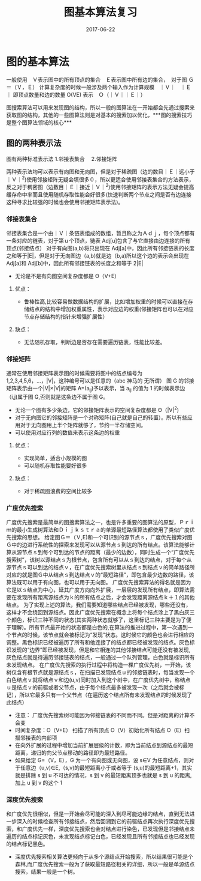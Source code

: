 #+TITLE: 图基本算法复习
#+DATE: 2017-06-22
#+LAYOUT: post
#+TAGS: Alogorithms Graph
#+CATEGORIES: Alogorithms

* 图的基本算法

一般使用　Ｖ表示图中的所有顶点的集合　Ｅ表示图中所有边的集合，　对于图 Ｇ＝（Ｖ，Ｅ） 计算复杂度的时候一般涉及两个输入作为计算规模　｜Ｖ｜　｜Ｅ｜ 即顶点数量和边的数量 O(VE) 表示　Ｏ（｜Ｖ｜｜Ｅ｜）

图搜索算法可以用来发现图的结构，所以一般的图算法在一开始都会先通过搜索来获取图的结构，其他的一些图算法则是对基本的搜索加以优化，***图的搜索技巧是整个图算法领域的核心***

** 图的两种表示法
   图有两种标准表示法
   1.邻接表集合　
   2.邻接矩阵

   两种表示法均可以表示有向图和无向图，但是对于稀疏图（边的数目｜Ｅ｜远小于｜Ｖ｜^2)使用邻接矩阵无疑会填很多０，所以更适合使用邻接表集合的方法表示，反之对于稠密图（边数目｜Ｅ｜接近｜Ｖ｜^2)使用邻接矩阵的表示方法无疑会提高缓存命中率而且使用随机存取性能会好很多(快速判断两个节点之间是否有边连接这种寻求比较强的时候也会使用邻接矩阵表示法)。
   
*** 邻接表集合
    邻接表集合是一个由｜Ｖ｜条链表组成的数组，暂且称之为Ａｄｊ，每个顶点都有一条对应的链表，对于第ｕ个顶点，链表 Adj[u]包含了与它直接由边连接的所有顶点(邻接结点）
    对于有向图(a,b)将只出现在 Adj[a]中，因此所有邻接链表的长度之和等于|E|，但是对于无向图边（a,b)就是边（b,a)所以这个边的表示会出现在 Adj[a]和 Adj[b]中，因此所有邻接链表的长度之和等于 2|E|
    + 无论是不是有向图空间复杂度都是 Θ（V+E）

    
**** 优点： 
     + 鲁棒性高,比较容易做数据结构的扩展，比如增加权重的时候可以直接在存储结点的结构中增加权重属性，表示对应边的权重(邻接矩阵也可以在对应节点存储结构的指针来增强扩展性）

**** 缺点：
     + 无法随机存取，判断边是否存在需要遍历链表，性能比较差。

*** 邻接矩阵
    通常在使用邻接矩阵表示图的时候需要将图中的结点编号为 1,2,3,4,5,6，…，|V|，这种编号可以是任意的（abc 神马的 无所谓） 图 G 的邻接矩阵表示由一个|V|×|V|的矩阵 A=(a_ij)予以表示，当 a_ij 的值为 1 的时候表示边（i,j)属于图 G,否则就是这条边不属于图 G。
    + 无论一个图有多少条边，它的邻接矩阵表示的空间复杂度都是 Θ（|V|^2)
    + 对于无向图它的邻接矩阵是一个对称矩阵(自己就是自己的转置）。所以有些应用对于无向图用上半个矩阵就够了，节约一半存储空间。
    + 可以使用对应行列的数值来表示这条边的权重


**** 优点：
    + 实现简单，适合小规模的图
    + 可以随机存取性能要好很多

**** 缺点：
    + 对于稀疏图浪费的空间比较多
   

*** 广度优先搜索
    广度优先搜索是最简单的图搜索算法之一，也是许多重要的图算法的原型，Ｐｒｉｍ的最小生成树算法和Ｄｉｊｋｓｔｒａ的单源最短路径算法都使用了类似广度优先搜索的思想。
    给定图Ｇ＝（Ｖ,E)和一个可识别的源节点ｓ，广度优先搜索对图Ｇ中的边进行系统性的探索来发现可以从源节点ｓ到达的所有结点。该算法能够计算从源节点ｓ到每个可到达的节点的距离（最少的边数），同时生成一个“广度优先搜索树”，该树以源结点ｓ为根节点，包含所有可以从ｓ到达的结点，对于每个从源节点ｓ可以到达的结点ｖ，在广度优先搜索树里从结点ｓ到结点ｖ的简单路径所对应的就是图Ｇ中从结点ｓ到达结点ｖ的“最短路径”，即包含最少边数的路径，该算法既可以用于有向图，也可以用于无向图。
    广度优先搜索算法的得名就是因为它是以ｓ结点为中心，延其广度方向向外扩展，一层层的发现所有结点，即算法需要在发现所有距离源结点为ｋ的所有结点之后，才会发现距离源结点ｋ＋１的其他结点。
    为了实现上述的算法，我们需要知道哪些结点已经被发现，哪些还没有，这样才不会绕回到源结点。因此广度优先搜索在概念上将每个结点涂上了黑白灰三个颜色，标识三种不同的状态(其实两种状态就够了，这里标记三种主要是为了便于理解)。所有节点最开始的状态都是白色的,在算法的推进过程中，第一次遇到一个节点的时候，该节点就会被标记为“发现”状态。这时候它的颜色也会进行相应的调整。黑色标识已经被遍历了所有和他连接了的结点都已经被发现的结点。灰色标识发现的“边界”即已经被发现，但是和它相连的其他邻接结点可能还没有被发现,灰色结点就是待遍历邻接链表的结点，一般通过一个队列管理，白色就是标识所有未发现结点。
    在广度优先搜索的执行过程中将构造一棵广度优先树，一开始，该树仅含有根节点就是源结点ｓ，在扫描已发现结点ｕ的邻接链表时，每当发现一个白色结点ｖ就将结点ｖ和边(u,v)同时加入到这个树中，在广度优先树中，称结点ｕ是结点ｖ的前驱或者父节点，由于每个结点最多被发现一次（之后就会被标记），所以它最多只有一个父节点（在遍历这个结点所有未发现结点的时候发现了此结点）
    
    + 注意： 广度优先搜索树可能因为邻接链表的不同而不同。但是对距离的计算不会变
    + 时间复杂度：O（V+E） 扫描了所有顶点 O（V）初始化所有结点 O（E）扫描邻接表的内部项
    + 在向外扩展的过程中增加当前扩展层级的计数，即为当前结点到源结点的最短距离，递归的向父节点移动的路径即为最短路径。
    + 如果给定 G=（V，E），G 为一个有向图或无向图，设 s∈V 为任意结点，则对于任意边（u,v)∈E,（s,v)的最短距离小于或者等于 (s,u)的最短距离+1，其实就是排除 s 到 u 不可达的情况，s 到 v 的最短距离顶多也就是 s 到 u 的距离,加上 u 到 v 的这个 1
    

*** 深度优先搜索
    和广度优先很相似，但是一开始会尽可能的深入到尽可能边缘的结点，直到无法进一步深入的时候检查所有邻接结点，然后回溯到它的前驱结点再次执行深度优先搜索，和广度优先一样，深度优先搜索也会对结点进行染色，已发现但是邻接结点未遍历的结点标记灰色，未发现结点标记白色，已经发现且所有邻接结点也已经发现的结点标记黑色。
    + 深度优先搜索相关算法更倾向于从多个源结点开始搜索，所以结果很可能是个森林,而广度优先搜索一般为了获取最短路径相关的详细，所以一般是单源结点搜索，结果一般是一个树。

